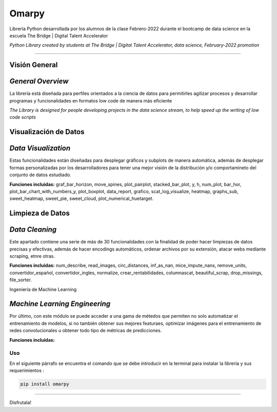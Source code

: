 #####################
Omarpy
#####################

Librería Python desarrollada por los alumnos de la clase Febrero-2022 durante el bootcamp de data science en la escuela The Bridge | Digital Talent Accelerator

*Python Library created by students at The Bridge | Digital Talent Accelerator, data science, February-2022 promotion*

*********************

Visión General
-----------------------------------

*General Overview*
-----------------------------------

La librería está diseñada para perfiles orientados a la ciencia de datos para permitirles agilizar procesos y desarrollar programas y funcionalidades en formatos low code de manera más eficiente

*The Library is designed for people developing projects in the data science stream, to help speed up the writing of low code scripts*

Visualización de Datos
-----------------------------------

*Data Visualization*
-----------------------------------

Estas funcionalidades están diseñadas para desplegar gráficos y subplots de manera automática, además de desplegar formas personalizadas por los desarrolladores para tener una mejor visión de la distribución y/o comportamineto del conjunto de datos estudiado.

**Funciones incluidas:** graf_bar_horizon, move_spines, plot_pairplot, stacked_bar_plot, y, h, num_plot, bar_hor, plot_bar_chart_with_numbers_y, plot_boxplot, data_report, grafico, scat_log_visualize, heatmap, graphs_sub, sweet_heatmap, sweet_pie, sweet_cloud, plot_numerical_huetarget.

Limpieza de Datos
-----------------------------------

*Data Cleaning*
-----------------------------------

Este apartado contiene una serie de más de 30 funcionalidades con la finalidad de poder hacer limpiezas de datos precisas y efectivas, además de hacer encodings automáticos, ordenar archivos por su extensión, atacar webs mediante scraping, etnre otras.

**Funciones incluidas:** num_describe, read_images, circ_distances, inf_as_nan, mice_impute_nans, remove_units, convertidor_español, convertidor_ingles, normalize, crear_rentabilidades, columnascat, beautiful_scrap, drop_missings, file_sorter.

Ingeniería de Machine Learning

*Machine Learning Engineering*
-----------------------------------

Por último, con este módulo se puede acceder a una gama de métedos que permiten no solo automatizar el entrenamiento de modelos, si no también obtener sus mejores featuraes, optimizar imágenes para el entrenamiento de redes convolucionales u obtener todo tipo de métricas de predicciones.

**Funciones incluidas:**

Uso
================================

En el siguiente párrafo se encuentra el comando que se debe introducir en la terminal para instalar la librería y sus requerimientos :

.. code-block:: python
    
    pip install omarpy

================================

Disfrutala!
